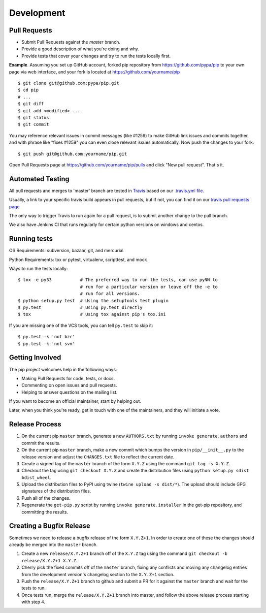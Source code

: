 ===========
Development
===========

Pull Requests
=============

- Submit Pull Requests against the `master` branch.
- Provide a good description of what you're doing and why.
- Provide tests that cover your changes and try to run the tests locally first.

**Example**. Assuming you set up GitHub account, forked pip repository from
https://github.com/pypa/pip to your own page via web interface, and your
fork is located at https://github.com/yourname/pip

::

  $ git clone git@github.com:pypa/pip.git
  $ cd pip
  # ...
  $ git diff
  $ git add <modified> ...
  $ git status
  $ git commit

You may reference relevant issues in commit messages (like #1259) to
make GitHub link issues and commits together, and with phrase like
"fixes #1259" you can even close relevant issues automatically. Now
push the changes to your fork::

  $ git push git@github.com:yourname/pip.git

Open Pull Requests page at https://github.com/yourname/pip/pulls and
click "New pull request". That's it.


Automated Testing
=================

All pull requests and merges to 'master' branch are tested in `Travis <https://travis-ci.org/>`_
based on our `.travis.yml file <https://github.com/pypa/pip/blob/master/.travis.yml>`_.

Usually, a link to your specific travis build appears in pull requests, but if not,
you can find it on our `travis pull requests page <https://travis-ci.org/pypa/pip/pull_requests>`_

The only way to trigger Travis to run again for a pull request, is to submit another change to the pull branch.

We also have Jenkins CI that runs regularly for certain python versions on windows and centos.

Running tests
=============

OS Requirements: subversion, bazaar, git, and mercurial.

Python Requirements: tox or pytest, virtualenv, scripttest, and mock

Ways to run the tests locally:

::

 $ tox -e py33           # The preferred way to run the tests, can use pyNN to
                         # run for a particular version or leave off the -e to
                         # run for all versions.
 $ python setup.py test  # Using the setuptools test plugin
 $ py.test               # Using py.test directly
 $ tox                   # Using tox against pip's tox.ini

If you are missing one of the VCS tools, you can tell ``py.test`` to skip it:

::

 $ py.test -k 'not bzr'
 $ py.test -k 'not svn'


Getting Involved
================

The pip project welcomes help in the following ways:

- Making Pull Requests for code, tests, or docs.
- Commenting on open issues and pull requests.
- Helping to answer questions on the mailing list.

If you want to become an official maintainer, start by helping out.

Later, when you think you're ready, get in touch with one of the maintainers,
and they will initiate a vote.


Release Process
===============

#. On the current pip ``master`` branch, generate a new ``AUTHORS.txt`` by
   running ``invoke generate.authors`` and commit the results.
#. On the current pip ``master`` branch, make a new commit which bumps the
   version in ``pip/__init__.py`` to the release version and adjust the
   ``CHANGES.txt`` file to reflect the current date.
#. Create a signed tag of the ``master`` branch of the form ``X.Y.Z`` using the
   command ``git tag -s X.Y.Z``.
#. Checkout the tag using ``git checkout X.Y.Z`` and create the distribution
   files using ``python setup.py sdist bdist_wheel``.
#. Upload the distribution files to PyPI using twine
   (``twine upload -s dist/*``). The upload should include GPG signatures of
   the distribution files.
#. Push all of the changes.
#. Regenerate the ``get-pip.py`` script by running
   ``invoke generate.installer`` in the get-pip repository, and committing the
   results.


Creating a Bugfix Release
=========================

Sometimes we need to release a bugfix release of the form ``X.Y.Z+1``. In order
to create one of these the changes should already be merged into the
``master`` branch.

#. Create a new ``release/X.Y.Z+1`` branch off of the ``X.Y.Z`` tag using the
   command ``git checkout -b release/X.Y.Z+1 X.Y.Z``.
#. Cherry pick the fixed commits off of the ``master`` branch, fixing any
   conflicts and moving any changelog entries from the development version's
   changelog section to the ``X.Y.Z+1`` section.
#. Push the ``release/X.Y.Z+1`` branch to github and submit a PR for it against
   the ``master`` branch and wait for the tests to run.
#. Once tests run, merge the ``release/X.Y.Z+1`` branch into master, and follow
   the above release process starting with step 4.

